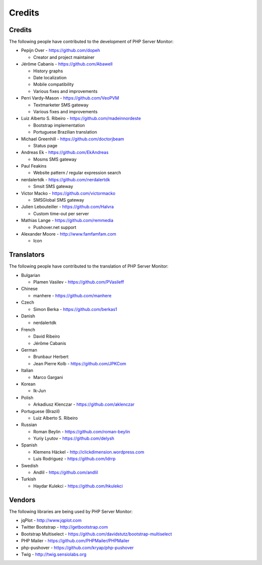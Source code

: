 .. _credits:

Credits
=======


Credits
+++++++

The following people have contributed to the development of PHP Server Monitor:

* Pepijn Over - https://github.com/dopeh

  * Creator and project maintainer

* Jérôme Cabanis - https://github.com/Abawell

  * History graphs
  * Date localization
  * Mobile compatibility
  * Various fixes and improvements

* Perri Vardy-Mason - https://github.com/VeoPVM

  * Textmarketer SMS gateway
  * Various fixes and improvements

* Luiz Alberto S. Ribeiro - https://github.com/madeinnordeste

  * Bootstrap implementation
  * Portuguese Brazilian translation

* Michael Greenhill - https://github.com/doctorjbeam

  * Status page

* Andreas Ek - https://github.com/EkAndreas

  * Mosms SMS gateway

* Paul Feakins

  * Website pattern / regular expression search

* nerdalertdk - https://github.com/nerdalertdk

  * Smsit SMS gateway

* Victor Macko - https://github.com/victormacko

  * SMSGlobal SMS gateway

* Julien Lebouteiller - https://github.com/Halvra

  * Custom time-out per server

* Mathias Lange - https://github.com/remmedia

  * Pushover.net support

* Alexander Moore - http://www.famfamfam.com

  * Icon

Translators
+++++++++++

The following people have contributed to the translation of PHP Server Monitor:

* Bulgarian

  * Plamen Vasilev - https://github.com/PVasileff

* Chinese

  * manhere - https://github.com/manhere

* Czech

  * Simon Berka - https://github.com/berkas1

* Danish

  * nerdalertdk

* French

  * David Ribeiro
  * Jérôme Cabanis

* German

  * Brunbaur Herbert
  * Jean Pierre Kolb - https://github.com/JPKCom

* Italian

  * Marco Gargani

* Korean

  * Ik-Jun

* Polish

  * Arkadiusz Klenczar - https://github.com/aklenczar

* Portuguese (Brazil)

  * Luiz Alberto S. Ribeiro

* Russian

  * Roman Beylin - https://github.com/roman-beylin
  * Yuriy Lyutov - https://github.com/delysh

* Spanish

  * Klemens Häckel - http://clickdimension.wordpress.com
  * Luis Rodriguez - https://github.com/ldrrp

* Swedish

  * Andlil - https://github.com/andlil

* Turkish

  * Haydar Kulekci - https://github.com/hkulekci


Vendors
+++++++

The following libraries are being used by PHP Server Monitor:

* jqPlot - http://www.jqplot.com
* Twitter Bootstrap - http://getbootstrap.com
* Bootstrap Multiselect - https://github.com/davidstutz/bootstrap-multiselect
* PHP Mailer - https://github.com/PHPMailer/PHPMailer
* php-pushover - https://github.com/kryap/php-pushover
* Twig - http://twig.sensiolabs.org
